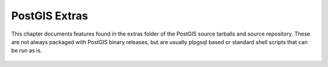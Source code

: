 PostGIS Extras
==============

This chapter documents features found in the extras folder of the
PostGIS source tarballs and source repository. These are not always
packaged with PostGIS binary releases, but are usually plpgsql based or
standard shell scripts that can be run as is.


 .. toctree:: 
    :maxdepth: 2

    extras_topology
    extras_tigergeocoder
    extras_historytable
